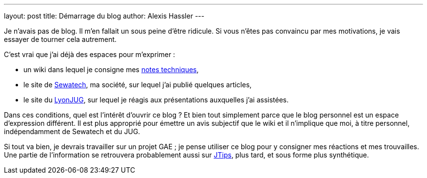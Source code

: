 ---
layout: post
title: Démarrage du blog
author: Alexis Hassler
---

Je n'avais pas de blog. 
Il m'en fallait un sous peine d'être ridicule. 
Si vous n'êtes pas convaincu par mes motivations, je vais essayer de tourner cela autrement. 

C'est vrai que j'ai déjà des espaces pour m'exprimer :

* un wiki dans lequel je consigne mes https://www.jtips.info/[notes techniques], 
* le site de https://www.sewatech.fr/[Sewatech], ma société, sur lequel j'ai publié quelques articles,
* le site du https://lyonjug.org/[LyonJUG], sur lequel je réagis aux présentations auxquelles j'ai assistées.

Dans ces conditions, quel est l'intérêt d'ouvrir ce blog ? 
Et bien tout simplement parce que le blog personnel est un espace d'expression différent. 
Il est plus approprié pour émettre un avis subjectif que le wiki et il n'implique que moi, à titre personnel, indépendamment de Sewatech et du JUG.

Si tout va bien, je devrais travailler sur un projet GAE ; 
je pense utiliser ce blog pour y consigner mes réactions et mes trouvailles. 
Une partie de l'information se retrouvera probablement aussi sur https://www.jtips.info/[JTips], plus tard, et sous forme plus synthétique.